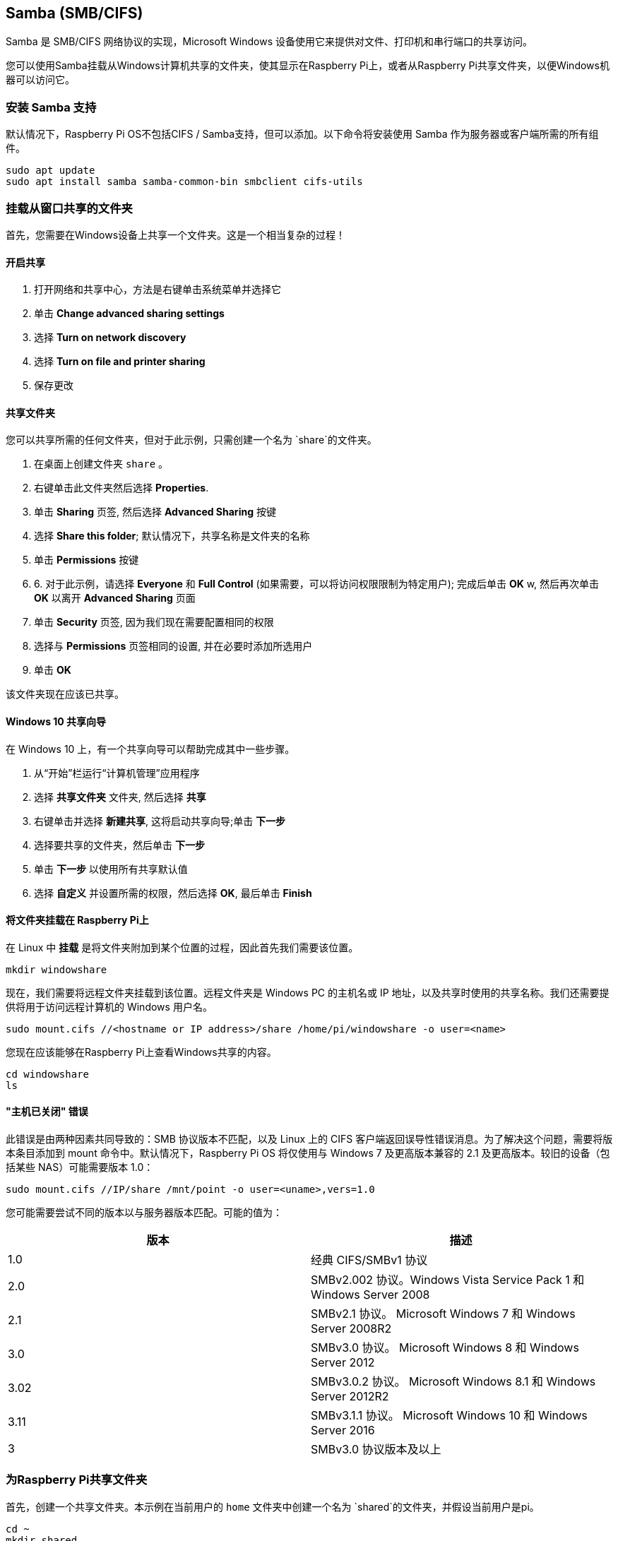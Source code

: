 [[samba-smbcifs]]
== Samba (SMB/CIFS)

Samba 是 SMB/CIFS 网络协议的实现，Microsoft Windows 设备使用它来提供对文件、打印机和串行端口的共享访问。

您可以使用Samba挂载从Windows计算机共享的文件夹，使其显示在Raspberry Pi上，或者从Raspberry Pi共享文件夹，以便Windows机器可以访问它。

[[installing-samba-support]]
=== 安装 Samba 支持

默认情况下，Raspberry Pi OS不包括CIFS / Samba支持，但可以添加。以下命令将安装使用 Samba 作为服务器或客户端所需的所有组件。

[,bash]
----
sudo apt update
sudo apt install samba samba-common-bin smbclient cifs-utils
----

[[mount-a-folder-shared-from-windows]]
=== 挂载从窗口共享的文件夹

首先，您需要在Windows设备上共享一个文件夹。这是一个相当复杂的过程！

[[turn-on-sharing]]
==== 开启共享

. 打开网络和共享中心，方法是右键单击系统菜单并选择它
. 单击 *Change advanced sharing settings*
. 选择 *Turn on network discovery*
. 选择 *Turn on file and printer sharing*
. 保存更改

[[share-the-folder]]
==== 共享文件夹

您可以共享所需的任何文件夹，但对于此示例，只需创建一个名为 `share`的文件夹。

. 在桌面上创建文件夹 `share` 。
. 右键单击此文件夹然后选择 *Properties*.
. 单击 *Sharing* 页签, 然后选择 *Advanced Sharing* 按键
. 选择 *Share this folder*; 默认情况下，共享名称是文件夹的名称
. 单击 *Permissions* 按键
. 6. 对于此示例，请选择 *Everyone* 和 *Full Control* (如果需要，可以将访问权限限制为特定用户); 完成后单击 *OK* w, 然后再次单击 *OK* 以离开 *Advanced Sharing* 页面
. 单击 *Security* 页签, 因为我们现在需要配置相同的权限
. 选择与 *Permissions* 页签相同的设置, 并在必要时添加所选用户
. 单击 *OK*

该文件夹现在应该已共享。

[[windows-10-sharing-wizard]]
==== Windows 10 共享向导

在 Windows 10 上，有一个共享向导可以帮助完成其中一些步骤。

. 从“开始”栏运行“计算机管理”应用程序
. 选择 *共享文件夹* 文件夹, 然后选择 *共享*
. 右键单击并选择 *新建共享*, 这将启动共享向导;单击 *下一步*
. 选择要共享的文件夹，然后单击 *下一步*
. 单击 *下一步* 以使用所有共享默认值
. 选择 *自定义* 并设置所需的权限，然后选择 *OK*, 最后单击 *Finish*

[[mount-the-folder-on-the-raspberry-pi]]
==== 将文件夹挂载在 Raspberry Pi上

在 Linux 中 *挂载* 是将文件夹附加到某个位置的过程，因此首先我们需要该位置。

[,bash]
----
mkdir windowshare
----

现在，我们需要将远程文件夹挂载到该位置。远程文件夹是 Windows PC 的主机名或 IP 地址，以及共享时使用的共享名称。我们还需要提供将用于访问远程计算机的 Windows 用户名。

[,bash]
----
sudo mount.cifs //<hostname or IP address>/share /home/pi/windowshare -o user=<name>
----

您现在应该能够在Raspberry Pi上查看Windows共享的内容。

[,bash]
----
cd windowshare
ls
----

[[host-is-down-error]]
==== "主机已关闭" 错误

此错误是由两种因素共同导致的：SMB 协议版本不匹配，以及 Linux 上的 CIFS 客户端返回误导性错误消息。为了解决这个问题，需要将版本条目添加到 mount 命令中。默认情况下，Raspberry Pi OS 将仅使用与 Windows 7 及更高版本兼容的 2.1 及更高版本。较旧的设备（包括某些 NAS）可能需要版本 1.0：

----
sudo mount.cifs //IP/share /mnt/point -o user=<uname>,vers=1.0
----

您可能需要尝试不同的版本以与服务器版本匹配。可能的值为：

|===
| 版本 | 描述

| 1.0
| 经典 CIFS/SMBv1 协议

| 2.0
| SMBv2.002 协议。Windows Vista Service Pack 1 和 Windows Server 2008

| 2.1
| SMBv2.1 协议。 Microsoft Windows 7 和 Windows Server 2008R2

| 3.0
| SMBv3.0 协议。  Microsoft Windows 8 和 Windows Server 2012

| 3.02
| SMBv3.0.2 协议。 Microsoft Windows 8.1 和 Windows Server 2012R2

| 3.11
| SMBv3.1.1 协议。 Microsoft Windows 10 和 Windows Server 2016

| 3
| SMBv3.0 协议版本及以上
|===

[[sharing-a-folder-from-your-raspberry-pi]]
=== 为Raspberry Pi共享文件夹

首先，创建一个共享文件夹。本示例在当前用户的 `home` 文件夹中创建一个名为 `shared`的文件夹，并假设当前用户是pi。

[,bash]
----
cd ~
mkdir shared
chmod 0740 shared
----

现在我们需要告诉Samba有一个 `pi` 用户在访问那个文件夹。当被询问时，输入 `pi` 用户的密码 - 这可以是默认密码，但这是众所周知的，为了更好的安全性应该更改。

[,bash]
----
sudo smbpasswd -a pi
----

现在我们需要告诉 Samba 使用 Samba 配置文件共享此文件夹。

[,bash]
----
sudo nano /etc/samba/smb.conf
----

在文件末尾，添加以下内容以共享文件夹，并授予远程用户读/写权限：

----
[share]
    path = /home/pi/shared
    read only = no
    public = yes
    writable = yes
----

在同一文件中，找到该 `workgroup` 行，如有必要，将其更改为本地 Windows 网络的工作组的名称。

[,bash]
----
workgroup = <your workgroup name here>
----

这应该足以共享文件夹。在您的 Windows 设备上，当您浏览网络时，应该会出现该文件夹，并且您应该能够连接到它。

